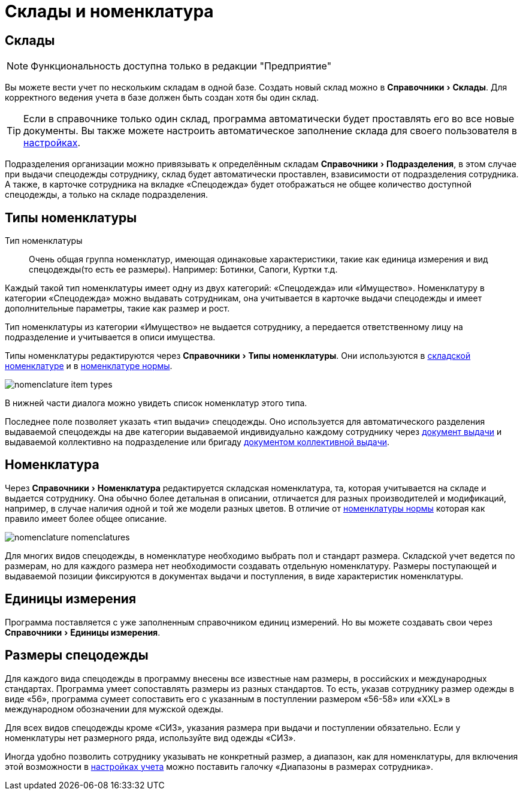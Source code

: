 = Склады и номенклатура
:experimental:

[#warehouses]
== Склады

NOTE: Функциональность доступна только в редакции "Предприятие"

Вы можете вести учет по нескольким складам в одной базе. Создать новый склад можно в menu:Справочники[Склады]. Для корректного ведения учета в базе должен быть создан хотя бы один склад. 

TIP: Если в справочнике только один склад, программа автоматически будет проставлять его во все новые документы. Вы также можете настроить автоматическое заполнение склада для своего пользователя в <<settings.adoc#user-settings,настройках>>.

Подразделения организации можно привязывать к определённым складам menu:Справочники[Подразделения], в этом случае при выдачи спецодежды сотруднику, склад будет автоматически проставлен, взависимости от подразделения сотрудника. А также, в карточке сотрудника на вкладке «Спецодежда» будет отображаться не общее количество доступной спецодежды, а только на складе подразделения. 

[#items-type]
== Типы номенклатуры

Тип номенклатуры:: Очень общая группа номенклатур, имеющая одинаковые характеристики, такие как единица измерения и вид спецодежды(то есть ее размеры). Например: Ботинки, Сапоги, Куртки т.д. 

Каждый такой тип номенклатуры имеет одну из двух категорий: «Спецодежда» или «Имущество». Номенклатуру в категории «Спецодежда» можно выдавать сотрудникам, она учитывается в карточке выдачи спецодежды и имеет дополнительные параметры, такие как размер и рост.

Тип номенклатуры из категории «Имущество» не выдается сотруднику, а передается ответственному лицу на подразделение и учитывается в описи имущества.

Типы номенклатуры редактируются через menu:Справочники[Типы номенклатуры]. Они используются в <<nomenclature.adoc#nomenclatures,складской номенклатуре>> и в <<regulations.adoc#protection-tools,номенклатуре нормы>>.

image::nomenclature_item-types.png[]

В нижней части диалога можно увидеть список номенклатур этого типа.

[#issue-type]
Последнее поле позволяет указать «тип выдачи» спецодежды. Оно используется для автоматического разделения выдаваемой спецодежды на две категории выдаваемой индивидуально каждому сотруднику через <<stock-documents.adoc#employee-issue,документ выдачи>> и выдаваемой коллективно на подразделение или бригаду <<stock-documents.adoc#collective-issue,документом коллективной выдачи>>.

[#nomenclatures]
== Номенклатура

Через menu:Справочники[Номенклатура] редактируется складская номенклатура, та, которая учитывается на складе и выдается сотруднику. Она обычно более детальная в описании, отличается для разных производителей и модификаций, например, в случае наличия одной и той же модели разных цветов. В отличие от <<regulations.adoc#protection-tools,номенклатуры нормы>> которая как правило имеет более общее описание.  

image::nomenclature_nomenclatures.png[]

Для многих видов спецодежды, в номенклатуре необходимо выбрать пол и стандарт размера. Складской учет ведется по размерам, но для каждого размера нет необходимости создавать отдельную номенклатуру. Размеры поступающей и выдаваемой позиции фиксируются в документах выдачи и поступления, в виде характеристик номенклатуры.

== Единицы измерения

Программа поставляется с уже заполненным справочником единиц измерений. Но вы можете создавать свои через menu:Справочники[Единицы измерения].

== Размеры спецодежды

Для каждого вида спецодежды в программу внесены все известные нам размеры, в российских и международных стандартах. Программа умеет сопоставлять размеры из разных стандартов. То есть, указав  сотруднику размер одежды в виде «56», программа сумеет сопоставить его с указанным в поступлении размером «56-58» или «XXL» в международном обозначении для мужской одежды.

Для всех видов спецодежды кроме «СИЗ», указания размера при выдачи и поступлении обязательно. Если у номенклатуры нет размерного ряда, используйте вид одежды «СИЗ».

Иногда удобно позволить  сотруднику указывать не конкретный размер, а диапазон, как для номенклатуры, для включения этой возможности в <<settings.adoc#accounting-settings,настройках учета>> можно поставить галочку «Диапазоны в размерах сотрудника».
